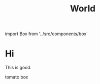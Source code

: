 #+TITLE: World
#+HTML: import Box from '../src/components/box'

* Hi

This is good.

#+begin_export html
<Box>tomato box</Box>
#+end_export
